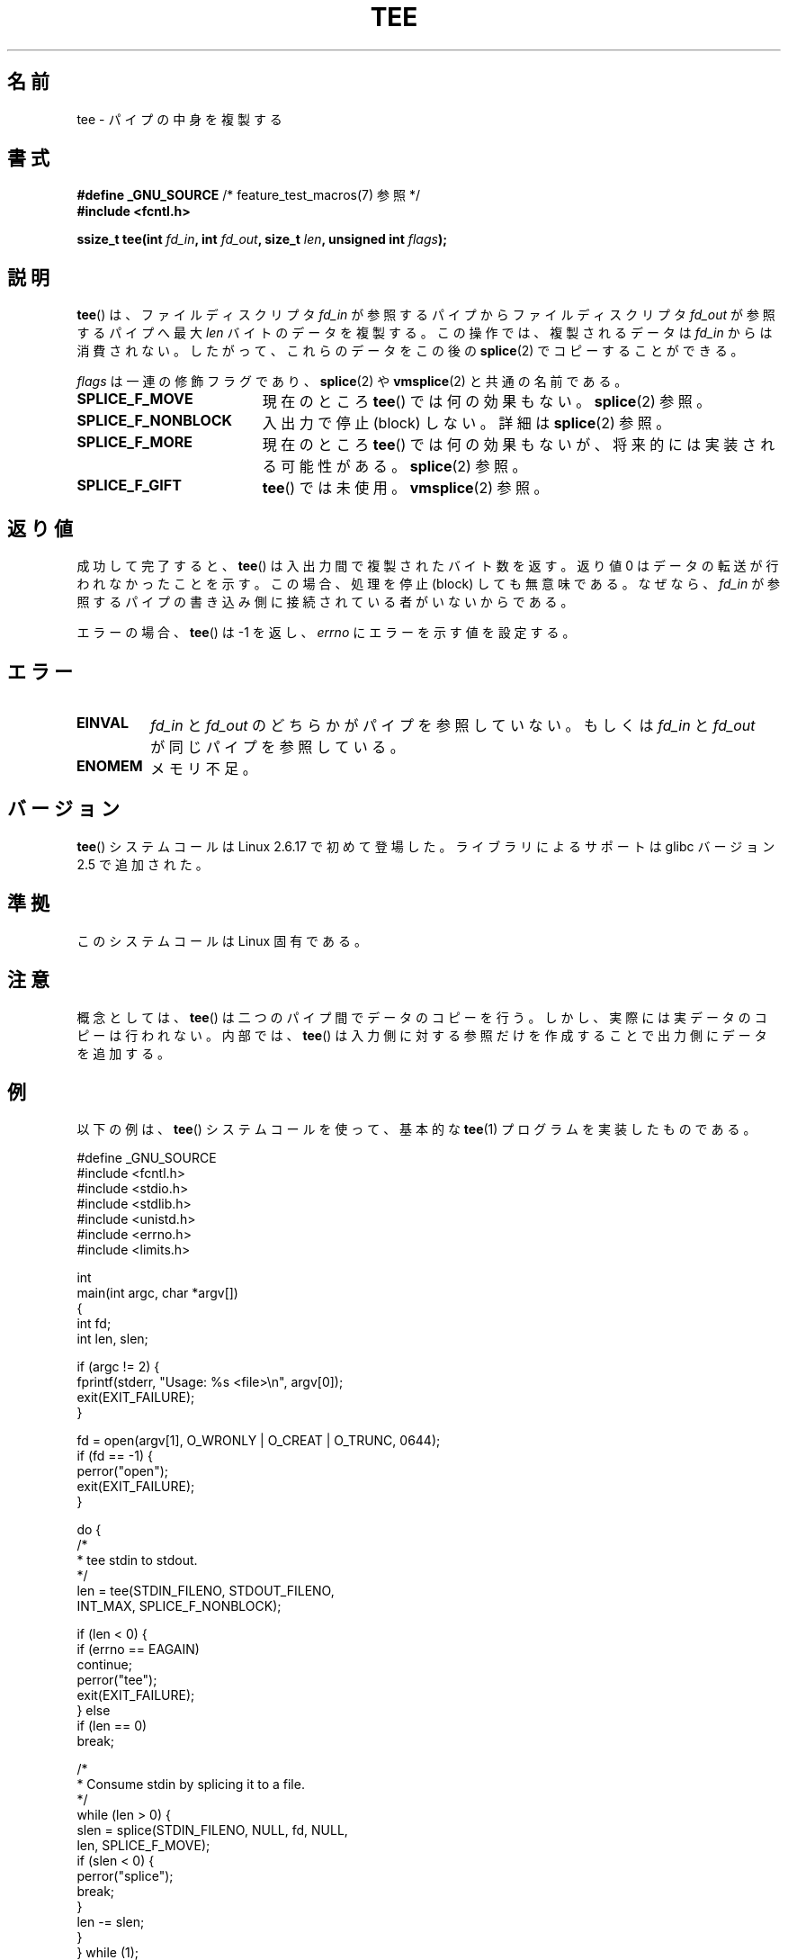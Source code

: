 .\" Hey Emacs! This file is -*- nroff -*- source.
.\"
.\" This manpage is Copyright (C) 2006 Jens Axboe
.\" and Copyright (C) 2006 Michael Kerrisk <mtk.manpages@gmail.com>
.\"
.\" Permission is granted to make and distribute verbatim copies of this
.\" manual provided the copyright notice and this permission notice are
.\" preserved on all copies.
.\"
.\" Permission is granted to copy and distribute modified versions of this
.\" manual under the conditions for verbatim copying, provided that the
.\" entire resulting derived work is distributed under the terms of a
.\" permission notice identical to this one.
.\"
.\" Since the Linux kernel and libraries are constantly changing, this
.\" manual page may be incorrect or out-of-date.  The author(s) assume no
.\" responsibility for errors or omissions, or for damages resulting from
.\" the use of the information contained herein.  The author(s) may not
.\" have taken the same level of care in the production of this manual,
.\" which is licensed free of charge, as they might when working
.\" professionally.
.\"
.\" Formatted or processed versions of this manual, if unaccompanied by
.\" the source, must acknowledge the copyright and authors of this work.
.\"
.\"*******************************************************************
.\"
.\" This file was generated with po4a. Translate the source file.
.\"
.\"*******************************************************************
.TH TEE 2 2012\-05\-04 Linux "Linux Programmer's Manual"
.SH 名前
tee \- パイプの中身を複製する
.SH 書式
.nf
\fB#define _GNU_SOURCE\fP         /* feature_test_macros(7) 参照 */
\fB#include <fcntl.h>\fP

\fBssize_t tee(int \fP\fIfd_in\fP\fB, int \fP\fIfd_out\fP\fB, size_t \fP\fIlen\fP\fB, unsigned int \fP\fIflags\fP\fB);\fP
.fi
.\" Return type was long before glibc 2.7
.SH 説明
.\" Example programs http://brick.kernel.dk/snaps
.\"
.\"
.\" add a "tee(in, out1, out2)" system call that duplicates the pages
.\" (again, incrementing their reference count, not copying the data) from
.\" one pipe to two other pipes.
\fBtee\fP()  は、ファイルディスクリプタ \fIfd_in\fP が参照するパイプからファイルディスクリプタ \fIfd_out\fP が参照するパイプへ最大
\fIlen\fP バイトのデータを複製する。 この操作では、複製されるデータは \fIfd_in\fP からは消費されない。したがって、これらのデータをこの後の
\fBsplice\fP(2)  でコピーすることができる。

\fIflags\fP は一連の修飾フラグであり、 \fBsplice\fP(2)  や \fBvmsplice\fP(2)  と共通の名前である。
.TP  1.9i
\fBSPLICE_F_MOVE\fP
現在のところ \fBtee\fP()  では何の効果もない。 \fBsplice\fP(2)  参照。
.TP 
\fBSPLICE_F_NONBLOCK\fP
入出力で停止 (block) しない。詳細は \fBsplice\fP(2)  参照。
.TP 
\fBSPLICE_F_MORE\fP
現在のところ \fBtee\fP()  では何の効果もないが、将来的には実装される可能性がある。 \fBsplice\fP(2)  参照。
.TP 
\fBSPLICE_F_GIFT\fP
\fBtee\fP()  では未使用。 \fBvmsplice\fP(2)  参照。
.SH 返り値
成功して完了すると、 \fBtee\fP()  は入出力間で複製されたバイト数を返す。 返り値 0 はデータの転送が行われなかったことを示す。
この場合、処理を停止 (block) しても無意味である。 なぜなら、 \fIfd_in\fP
が参照するパイプの書き込み側に接続されている者がいないからである。

エラーの場合、 \fBtee\fP()  は \-1 を返し、 \fIerrno\fP にエラーを示す値を設定する。
.SH エラー
.TP 
\fBEINVAL\fP
\fIfd_in\fP と \fIfd_out\fP のどちらかがパイプを参照していない。もしくは \fIfd_in\fP と \fIfd_out\fP
が同じパイプを参照している。
.TP 
\fBENOMEM\fP
メモリ不足。
.SH バージョン
\fBtee\fP() システムコールは Linux 2.6.17 で初めて登場した。
ライブラリによるサポートは glibc バージョン 2.5 で追加された。
.SH 準拠
このシステムコールは Linux 固有である。
.SH 注意
概念としては、 \fBtee\fP()  は二つのパイプ間でデータのコピーを行う。 しかし、実際には実データのコピーは行われない。 内部では、
\fBtee\fP()  は入力側に対する参照だけを作成することで出力側にデータを 追加する。
.SH 例
以下の例は、 \fBtee\fP()  システムコールを使って、 基本的な \fBtee\fP(1)  プログラムを実装したものである。
.nf

#define _GNU_SOURCE
#include <fcntl.h>
#include <stdio.h>
#include <stdlib.h>
#include <unistd.h>
#include <errno.h>
#include <limits.h>

int
main(int argc, char *argv[])
{
    int fd;
    int len, slen;

    if (argc != 2) {
        fprintf(stderr, "Usage: %s <file>\en", argv[0]);
        exit(EXIT_FAILURE);
    }

    fd = open(argv[1], O_WRONLY | O_CREAT | O_TRUNC, 0644);
    if (fd == \-1) {
        perror("open");
        exit(EXIT_FAILURE);
    }

    do {
        /*
         * tee stdin to stdout.
         */
        len = tee(STDIN_FILENO, STDOUT_FILENO,
                  INT_MAX, SPLICE_F_NONBLOCK);

        if (len < 0) {
            if (errno == EAGAIN)
                continue;
            perror("tee");
            exit(EXIT_FAILURE);
        } else
            if (len == 0)
                break;

        /*
         * Consume stdin by splicing it to a file.
         */
        while (len > 0) {
            slen = splice(STDIN_FILENO, NULL, fd, NULL,
                          len, SPLICE_F_MOVE);
            if (slen < 0) {
                perror("splice");
                break;
            }
            len \-= slen;
        }
    } while (1);

    close(fd);
    exit(EXIT_SUCCESS);
}
.fi
.SH 関連項目
\fBsplice\fP(2), \fBvmsplice\fP(2)
.SH この文書について
この man ページは Linux \fIman\-pages\fP プロジェクトのリリース 3.41 の一部
である。プロジェクトの説明とバグ報告に関する情報は
http://www.kernel.org/doc/man\-pages/ に書かれている。
